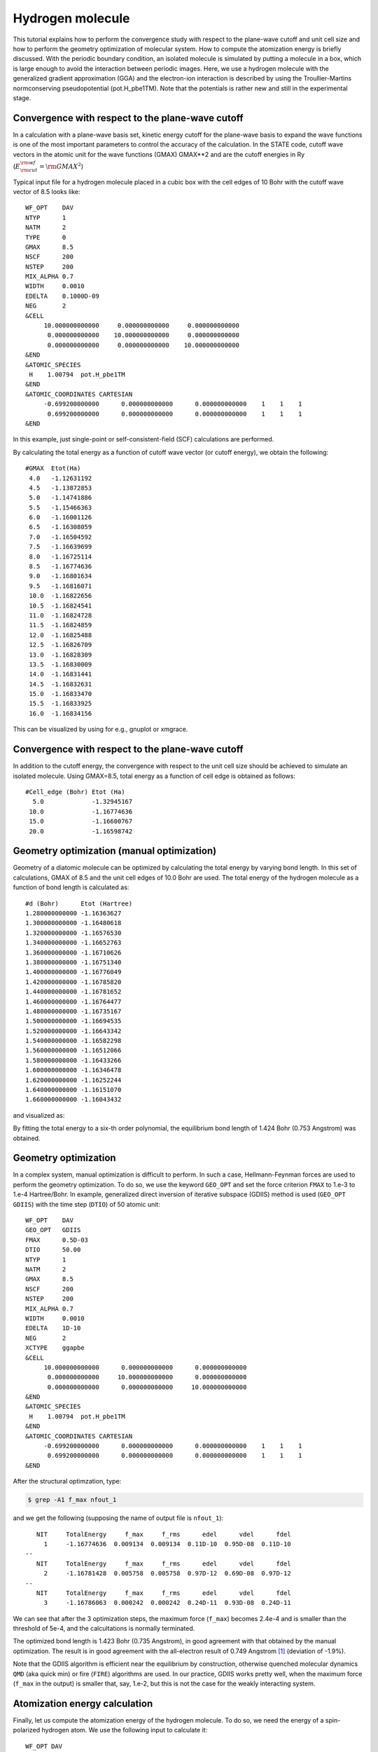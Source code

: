 Hydrogen molecule
=================

This tutorial explains how to perform the convergence study with respect to the plane-wave cutoff and unit cell size and how to perform the geometry optimization of molecular system.
How to compute the atomization energy is briefly discussed.
With the periodic boundary condition, an isolated molecule is simulated by putting a molecule in a box, which is large enough to avoid the interaction between periodic images.
Here, we use a hydrogen molecule with the generalized gradient approximation (GGA) and the electron-ion interaction is described by using the Troullier-Martins normconserving pseudopotential (pot.H_pbe1TM).
Note that the potentials is rather new and still in the experimental stage.

Convergence with respect to the plane-wave cutoff
-------------------------------------------------
In a calculation with a plane-wave basis set, kinetic energy cutoff for the plane-wave basis to expand the wave functions is one of the most important parameters to control the accuracy of the calculation.
In the STATE code, cutoff wave vectors in the atomic unit for the wave functions (GMAX) GMAX**2 and are the cutoff energies in Ry (:math:`E_{\rm{cut}}^{\rm{wf}} = {\rm{GMAX}}^2`)

Typical input file for a hydrogen molecule placed in a cubic box with the cell edges of 10 Bohr with the cutoff wave vector of 8.5 looks like::

  WF_OPT    DAV
  NTYP      1
  NATM      2
  TYPE      0
  GMAX      8.5
  NSCF      200
  NSTEP     200
  MIX_ALPHA 0.7
  WIDTH     0.0010
  EDELTA    0.1000D-09
  NEG       2
  &CELL
       10.000000000000     0.000000000000     0.000000000000
        0.000000000000    10.000000000000     0.000000000000
        0.000000000000     0.000000000000    10.000000000000
  &END
  &ATOMIC_SPECIES
   H    1.00794  pot.H_pbe1TM
  &END
  &ATOMIC_COORDINATES CARTESIAN
       -0.699200000000      0.000000000000      0.000000000000    1    1    1
        0.699200000000      0.000000000000      0.000000000000    1    1    1
  &END

In this example, just single-point or self-consistent-field (SCF) calculations are performed.

By calculating the total energy as a function of cutoff wave vector (or cutoff energy), we obtain the following::

  #GMAX  Etot(Ha)
   4.0   -1.12631192
   4.5   -1.13872853
   5.0   -1.14741886
   5.5   -1.15466363
   6.0   -1.16001126
   6.5   -1.16308059
   7.0   -1.16504592
   7.5   -1.16639699
   8.0   -1.16725114
   8.5   -1.16774636
   9.0   -1.16801634
   9.5   -1.16816071
   10.0  -1.16822656
   10.5  -1.16824541
   11.0  -1.16824728
   11.5  -1.16824859
   12.0  -1.16825488
   12.5  -1.16826709
   13.0  -1.16828309
   13.5  -1.16830009
   14.0  -1.16831441
   14.5  -1.16832631
   15.0  -1.16833470
   15.5  -1.16833925
   16.0  -1.16834156

This can be visualized by using for e.g., gnuplot or xmgrace.

.. image:: ../img/etot_h2_ecut_cell10.png
   :scale: 30%
   :align: center

Convergence with respect to the plane-wave cutoff
-------------------------------------------------
In addition to the cutoff energy, the convergence with respect to the unit cell size should be achieved to simulate an isolated molecule. Using GMAX=8.5, total energy as a function of cell edge is obtained as follows::

 #Cell_edge (Bohr) Etot (Ha)
   5.0             -1.32945167
  10.0             -1.16774636
  15.0             -1.16600767
  20.0             -1.16598742

.. image:: ../img/etot_h2_cell_gmax8.5.png
   :scale: 30%
   :align: center

Geometry optimization (manual optimization)
-------------------------------------------
Geometry of a diatomic molecule can be optimized by calculating the total energy by varying bond length.
In this set of calculations, GMAX of 8.5 and the unit cell edges of 10.0 Bohr are used.
The total energy of the hydrogen molecule as a function of bond length is calculated as::

  #d (Bohr)      Etot (Hartree)
  1.280000000000 -1.16363627
  1.300000000000 -1.16480618
  1.320000000000 -1.16576530
  1.340000000000 -1.16652763
  1.360000000000 -1.16710626
  1.380000000000 -1.16751340
  1.400000000000 -1.16776049
  1.420000000000 -1.16785820
  1.440000000000 -1.16781652
  1.460000000000 -1.16764477
  1.480000000000 -1.16735167
  1.500000000000 -1.16694535
  1.520000000000 -1.16643342
  1.540000000000 -1.16582298
  1.560000000000 -1.16512066
  1.580000000000 -1.16433266
  1.600000000000 -1.16346478
  1.620000000000 -1.16252244
  1.640000000000 -1.16151070
  1.660000000000 -1.16043432

and visualized as:

.. image:: ../img/etot_h2_d.png
   :scale: 30%
   :align: center

By fitting the total energy to a six-th order polynomial, the equilibrium bond length of 1.424 Bohr (0.753 Angstrom) was obtained.

Geometry optimization
---------------------
In a complex system, manual optimization is difficult to perform.
In such a case, Hellmann-Feynman forces are used to perform the geometry optimization.
To do so, we use the keyword ``GEO_OPT`` and set the force criterion ``FMAX`` to 1.e-3 to 1.e-4 Hartree/Bohr.
In example, generalized direct inversion of iterative subspace (GDIIS) method is used (``GEO_OPT GDIIS``) with the time step (``DTIO``) of 50 atomic unit::

  WF_OPT    DAV
  GEO_OPT   GDIIS
  FMAX      0.5D-03
  DTIO      50.00
  NTYP      1
  NATM      2
  GMAX      8.5
  NSCF      200
  NSTEP     200
  MIX_ALPHA 0.7
  WIDTH     0.0010
  EDELTA    1D-10
  NEG       2
  XCTYPE    ggapbe
  &CELL
       10.000000000000      0.000000000000      0.000000000000
        0.000000000000     10.000000000000      0.000000000000
        0.000000000000      0.000000000000     10.000000000000
  &END
  &ATOMIC_SPECIES
   H    1.00794  pot.H_pbe1TM
  &END
  &ATOMIC_COORDINATES CARTESIAN
       -0.699200000000      0.000000000000      0.000000000000    1    1    1
        0.699200000000      0.000000000000      0.000000000000    1    1    1
  &END

After the structural optimzation, type:

.. code:: bash
  
  $ grep -A1 f_max nfout_1

and we get the following (supposing the name of output file is ``nfout_1``)::

     NIT     TotalEnergy     f_max     f_rms      edel      vdel      fdel
       1     -1.16774636  0.009134  0.009134  0.11D-10  0.95D-08  0.11D-10
  --
     NIT     TotalEnergy     f_max     f_rms      edel      vdel      fdel
       2     -1.16781428  0.005758  0.005758  0.97D-12  0.69D-08  0.97D-12
  --
     NIT     TotalEnergy     f_max     f_rms      edel      vdel      fdel
       3     -1.16786063  0.000242  0.000242  0.24D-11  0.93D-08  0.24D-11

We can see that after the 3 optimization steps, the maximum force (``f_max``) becomes 2.4e-4 and is smaller than the threshold of 5e-4, and the calcultations is normally terminated.

The optimized bond length is 1.423 Bohr (0.735 Angstrom), in good agreement with that obtained by the manual optimization.
The result is in good agreement with the all-electron result of 0.749 Angstrom [1]_ (deviation of -1.9%).

Note that the GDIIS algorithm is efficient near the equilibrium by construction, otherwise quenched molecular dynamics ``QMD`` (aka quick min) or fire (``FIRE``) algorithms are used.
In our practice, GDIIS works pretty well, when the maximum force (``f_max`` in the output) is smaller that, say, 1.e-2, but this is not the case for the weakly interacting system.

Atomization energy calculation
------------------------------

Finally, let us compute the atomization energy of the hydrogen molecule.
To do so, we need the energy of a spin-polarized hydrogen atom.
We use the following input to calculate it::

  WF_OPT DAV
  NTYP      1
  NATM      1
  GMAX      8.5
  NSCF      200
  NSTEP     200
  MIX_ALPHA 0.7
  WIDTH     0.0010
  EDELTA    0.1000D-09
  NEG       4
  NSPIN     2
  &INITIAL_ZETA
   0.20
  &END
  &CELL
       10.000000000000      0.000000000000      0.000000000000
        0.000000000000     10.000000000000      0.000000000000
        0.000000000000      0.000000000000     10.000000000000
  &END
  &ATOMIC_SPECIES
   H    1.00794  pot.H_pbe1TM
  &END
  &ATOMIC_COORDINATES CARTESIAN
        0.000000000000      0.000000000000      0.000000000000    1    1    1
  &END

Note we used ``NSPIN 2`` to allow spin polarization and ``&INITIAL_ZETA...&`` to set the initial magnetization.
The calculated total energy for the hydrogen atom is -0.50198747 Hartree, and we get the binding energy of -4.460 eV (-430.282 kJ/mol or -102.84 kcal/mol).
Compare with the all-electron result of 104.8 kcal/mol [1]_.

.. [1] F. Tran, R. Laskowski, P. Blaha, and K. Schwarz, Phys. Rev. B **75**, 115131 (2007).

